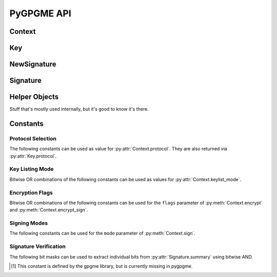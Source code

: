 PyGPGME API
###########

.. py:module:: gpgme


Context
=======

.. py:class:: Context

    Configuration and internal state for cryptographic operations.

    This is the main class of :py:mod:`gpgme`. The constructor takes
    no arguments::

        ctx = gpgme.Context()

    .. py:attribute:: armor

        Property indicating whether output should be ASCII-armored or
        not. Used by :py:meth:`Context.encrypt`,
        :py:meth:`Context.encrypt_sign`, and :py:meth:`Context.sign`.

    .. py:method:: card_edit

    .. py:method:: decrypt(ciphertext, plaintext)

        Decrypts the ciphertext and writes out the plaintext.

        To decrypt data, you must have one of the recipients' private keys in
        your keyring (for public key encryption) or the passphrase (for
        symmetric encryption). If gpg finds the key but needs a passphrase to
        unlock it, the .passphrase_cb callback will be used to ask for it.

        :param ciphertext: A file-like object opened for reading,
            containing the encrypted data.

        :param plaintext: A file-like object opened for writing, where
            the decrypted data will be written.

        See also :py:meth:`Context.decrypt_verify` and
        :py:meth:`Context.encrypt`.

    .. py:method:: decrypt_verify(ciphertext, plaintext)

        Decrypt ciphertext and verify signatures.

        Like :py:meth:`Context.decrypt`, but also checks the signatures
        of the ciphertext.

        :return: A list of :py:class:`Signature` instances (one for each key
                 that was used in the signature). Note that you need to inspect
                 the return value to check whether the signatures are valid --
                 a syntactically correct but invalid signature does not raise
                 an error!

        See also :py:meth:`Context.encrypt_sign`.

    .. py:method:: delete(key, allow_secret=False)

    .. py:method:: edit

    .. py:method:: encrypt(recipients, flags, plaintext, ciphertext)

        Encrypts plaintext so it can only be read by the given recipients.

        :param recipients: A list of Key objects. Only people in possession of
            the corresponding private key (for public key encryption) or
            passphrase (for symmetric encryption) will be able to decrypt the
            result.

        :param flags: A bitwise OR combination of ``ENCRYPT_*`` constants.

        :param plaintext: A file-like object opened for reading, containing the
            data to be encrypted.

        :param ciphertext: A file-like object opened for writing, where the
            encrypted data will be written. If :py:attr:`Context.armor` is
            false then this file should be opened in binary mode.

        See also :py:meth:`Context.encrypt_sign` and :py:meth:`Context.decrypt`.

    .. py:method:: encrypt_sign(recipients, flags, plaintext, ciphertext)

        Encrypt and sign plaintext.

        Works like :py:meth:`Context.encrypt`, but the ciphertext is also
        signed using all keys listed in :py:attr:`Context.signers`.

        :return: A list of :py:class:`NewSignature` instances (one for each
            key in :py:attr:`Context.signers`).

        See also :py:meth:`Context.decrypt_verify`.

    .. py:method:: export

    .. py:method:: genkey

    .. py:method:: get_key(fingerprint, secret=False)

        Finds a key with the given fingerprint (a string of hex digits) in
        the user's keyring.

        :param fingerprint: Fingerprint of the key to look for

        :param secret: If true, only private keys will be returned.

        If no key can be found, raises :py:exc:`GpgmeError`.

        :return: A :py:class:`Key` instance.

    .. py:method:: import_

    .. py:method:: include_certs

    .. py:method:: keylist(query=None, secret=False)

        Searches for keys matching the given pattern(s).

        :param query: If ``None`` or not supplied, the :py:class:`KeyIter`
            fetches all available keys. If a string, it fetches keys matching
            the given pattern (such as a name or email address). If a sequence
            of strings, it fetches keys matching at least one of the given
            patterns.

        :param secret: If true, only secret keys will be returned.

        :return: A :py:class:`KeyIter` instance.

    .. py:attribute:: keylist_mode

        Default key listing behavior.

        Controls which keys :py:meth:`Context.keylist` returns. The value is a
        bitwise OR combination of one or multiple of the ``KEYLIST_MODE_*``
        constants. Defaults to :py:data:`KEYLIST_MODE_LOCAL`.

    .. py:method:: passphrase_cb

    .. py:method:: pinentry_mode

    .. py:method:: progress_cb

    .. py:attribute:: protocol

        The protocol used for talking to the backend. Accepted values are one
        of the ``PROTOCOL_*`` constants.

    .. py:method:: set_engine_info

    .. py:method:: set_locale

    .. py:method:: sign(plaintext, signed, mode=gpgme.SIG_MODE_NORMAL)

        Sign plaintext to certify and timestamp it.

        The plaintext is signed using all keys listed in
        :py:attr:`Context.signers`.

        :param plaintext: A file-like object opened for reading, containing
            the plaintext to be signed.

        :param signed: A file-like object opened for writing, where the
            signature data will be written. The signature data may contain the
            plaintext or not, see the ``mode`` parameter. If
            :py:attr:`Context.armor` is false and ``mode`` is not
            :py:data:`SIG_MODE_CLEAR` then the file should be opened in binary
            mode.

        :param mode: One of the ``SIG_MODE_*`` constants.

        :return: A list of :py:class:`NewSignature` instances (one for each
            key in :py:attr:`Context.signers`).

    .. py:attribute:: signers

        List of :py:class:`Key` instances used for signing with
        :py:meth:`sign` and :py:meth:`encrypt_sign`.

    .. py:method:: textmode

    .. py:method:: verify(signature, signedtext, plaintext)

        Verify signature(s) and extract plaintext.

        ``signature`` is a file-like object opened for reading, containing the
        signature data.

        If ``signature`` is a normal or cleartext signature (i.e. created using
        :py:data:`SIG_MODE_NORMAL` or :py:data:`SIG_MODE_CLEAR`) then
        ``signedtext`` must be ``None`` and ``plaintext`` a file-like object
        opened for writing that will contain the extracted plaintext.

        If ``signature`` is a detached signature (i.e. created using
        :py:data:`SIG_MODE_DETACHED`) then ``signedtext`` should contain a
        file-like object opened for reading containing the signed text and
        ``plaintext`` must be ``None``.

        :return: A list of :py:class:`Signature` instances (one for each key
            that was used in ``signature``). Note that you need to inspect the
            return value to check whether the signatures are valid -- a
            syntactically correct but invalid signature does not raise an
            error!


Key
===

.. py:class:: Key

    .. py:attribute:: revoked

        True if the key has been revoked.

    .. py:attribute:: expired

        True if the key has expired.

    .. py:attribute:: disabled

        True if the key is disabled.

    .. py:attribute:: invalid

       True if the key is invalid. This might have several reasons. For
       example, for the S/MIME backend it will be set during key listing if the
       key could not be validated due to a missing certificates or unmatched
       policies.

    .. py:attribute:: can_encrypt

       True if the key (i.e. one of its subkeys) can be used for encryption.

    .. py:attribute:: can_sign

       True if the key (i.e. one of its subkeys) can be used to create
       signatures.

    .. py:attribute:: can_certify

       True if the key (i.e. one of its subkeys) can be used to create key
       certificates.

    .. py:attribute:: secret

       True if the key is a secret key. Note that this will always be true even
       if the corresponding subkey flag may be false (offline/stub keys). This
       is only set if a listing of secret keys has been requested or if
       :py:data:`KEYLIST_MODE_WITH_SECRET` is active.

    .. py:attribute:: can_authenticate

       True if the key (i.e. one of its subkeys) can be used for
       authentication.

    .. py:attribute:: protocol

       The protocol supported by this key. See the ``PROTOCOL_*`` constants.

    .. py:attribute:: issuer_serial

       If :py:attr:`Key.protocol` is :py:data:`PROTOCOL_CMS` then this is the
       issuer serial.

    .. py:attribute:: issuer_name

       If :py:attr:`Key.protocol` is :py:data:`PROTOCOL_CMS` then this is the
       issuer name.

    .. py:attribute:: chain_id

       If :py:attr:`Key.protocol` is :py:data:`PROTOCOL_CMS` then this is the
       chain ID, which can be used to built the certificate chain.

    .. py:attribute:: owner_trust

       If :py:attr:`Key.protocol` is :py:data:`PROTOCOL_OpenPGP` then this is
       the owner trust.

    .. py:attribute:: subkeys

       List of the key's subkeys as instances of :py:class:`Subkey`. The first
       subkey in the list is the primary key and usually available.

    .. py:attribute:: uids

       List of the key's user IDs as instances of :py:class:`UserId`. The first
       user ID in the list is the main (or primary) user ID.

    .. py:attribute:: keylist_mode

        The keylist mode that was active when the key was retrieved. See
        :py:attr:`Context.keylist_mode`.


NewSignature
============

.. py:class:: NewSignature

    Data for newly created signatures.

    Instances of this class are usually obtained as the result value of
    :py:meth:`Context.sign` or :py:meth:`Context.encrypt_sign`.


Signature
=========

.. py:class:: Signature

    Signature verification data.

    Instances of this class are usually obtained as the return value of
    :py:meth:`Context.verify` or :py:meth:`Context.decrypt_verify`.

    .. py:attribute:: exp_timestamp

        Expiration timestamp of the signature, or 0 if the signature does
        not expire.

    .. py:attribute:: fpr

        Fingerprint string.

    .. py:attribute:: notations

        A list of notation data in the form of tuples ``(name, value)``.

    .. py:attribute:: status

        If an error occurred during verification (for example because the
        signature is not valid) then this attribute contains a corresponding
        :py:class:`GpgmeError` instance. Otherwise it is ``None``.

    .. py:attribute:: summary

        A bit array encoded as an integer containing general information
        about the signature. Combine this value with one of the ``SIGSUM_*``
        constants using bitwise AND.

    .. py:attribute:: timestamp

        Creation timestamp of the signature.

    .. py:attribute:: validity

        Validity of the signature. See :py:attr:`Signature.validity_reason`.

    .. py:attribute:: validity_reason

        If a signature is not valid this may provide a reason why. See
        :py:attr:`Signature.validity`.

    .. py:attribute:: wrong_key_usage

        True if the key was not used according to its policy.


Helper Objects
==============

Stuff that's mostly used internally, but it's good to know it's there.

.. py:class:: KeyIter

    Iterable yielding :py:class:`Key` instances for keylist results.

.. py:data:: gpgme_version

    Version string of libgpgme used to build this module.

.. py:class:: GenKeyResult
.. py:class:: GpgmeError
.. py:class:: ImportResult
.. py:class:: KeySig
.. py:class:: Subkey
.. py:class:: UserId



Constants
=========

Protocol Selection
------------------

The following constants can be used as value for :py:attr:`Context.protocol`.
They are also returned via :py:attr:`Key.protocol`.

.. py:data:: PROTOCOL_OpenPGP

    This specifies the OpenPGP protocol.

.. py:data:: PROTOCOL_CMS

    This specifies the Cryptographic Message Syntax.

.. py:data:: PROTOCOL_ASSUAN

     [#missing-const]_ Under development. Please ask on
     gnupg-devel@gnupg.org for help.

.. py:data:: PROTOCOL_G13

     [#missing-const]_ Under development. Please ask on
     gnupg-devel@gnupg.org for help.

.. py:data:: PROTOCOL_UISERVER

     [#missing-const]_ Under development. Please ask on
     gnupg-devel@gnupg.org for help.

.. py:data:: PROTOCOL_SPAWN

     [#missing-const]_ Special protocol for use with ``gpgme_op_spawn``.

.. py:data:: PROTOCOL_UNKNOWN

     [#missing-const]_ Reserved for future extension. You may use this to
     indicate that the used protocol is not known to the application.
     Currently, GPGME does not accept this value in any operation, though,
     except for ``gpgme_get_protocol_name``.


Key Listing Mode
----------------

Bitwise OR combinations of the following constants can be used as values for
:py:attr:`Context.keylist_mode`.

.. py:data:: KEYLIST_MODE_LOCAL

    Specifies that the local keyring should be searched. This is the default.

.. py:data:: KEYLIST_MODE_EXTERN

    Specifies that an external source should be searched. The type of external
    source is dependant on the crypto engine used and whether it is combined
    with :py:data:`KEYLIST_MODE_LOCAL`. For example, it can be a remote
    keyserver or LDAP certificate server.

.. py:data:: KEYLIST_MODE_SIGS

    Specifies that the key signatures should be included in the listed keys.

.. py:data:: KEYLIST_MODE_SIG_NOTATIONS

    [#missing-const]_ Specifies that the signature notations on key signatures
    should be included in the listed keys. This only works if
    :py:data:`KEYLIST_MODE_SIGS` is also enabled.

.. py:data:: KEYLIST_MODE_WITH_SECRET

    [#missing-const]_ Returns information about the presence of a corresponding
    secret key in a public key listing. A public key listing with this mode is
    slower than a standard listing but can be used instead of a second run to
    list the secret keys. This is only supported for GnuPG versions >= 2.1.

.. py:data:: KEYLIST_MODE_EPHEMERAL

    [#missing-const]_ Specifies that keys flagged as ephemeral are included in
    the listing.

.. py:data:: KEYLIST_MODE_VALIDATE

    [#missing-const]_ Specifies that the backend should do key or certificate
    validation and not just get the validity information from an internal
    cache. This might be an expensive operation and is in general not useful.
    Currently only implemented for the S/MIME backend and ignored for other
    backends.


Encryption Flags
----------------

Bitwise OR combinations of the following constants can be used for the
``flags`` parameter of :py:meth:`Context.encrypt` and
:py:meth:`Context.encrypt_sign`.

.. py:data:: ENCRYPT_ALWAYS_TRUST

  Specifies that all the recipients in recp should be trusted, even if
  the keys do not have a high enough validity in the keyring. This
  flag should be used with care; in general it is not a good idea to
  use any untrusted keys.

.. py:data:: ENCRYPT_NO_ENCRYPT_TO

  [#missing-const]_ Specifies that no default or hidden default recipients as
  configured in the crypto backend should be included. This can be useful for
  managing different user profiles.

.. py:data:: ENCRYPT_NO_COMPRESS

  [#missing-const]_ Specifies that the plaintext shall not be compressed before
  it is encrypted. This is in some cases useful if the length of the encrypted
  message may reveal information about the plaintext.

.. py:data:: ENCRYPT_PREPARE

  [#missing-const]_ Used with the UI Server protocol to prepare an encryption.

.. py:data:: ENCRYPT_EXPECT_SIGN

  [#missing-const]_ Used with the UI Server protocol to advise the UI server to
  expect a sign command.


Signing Modes
-------------

The following constants can be used for the ``mode`` parameter of
:py:meth:`Context.sign`.

.. py:data:: SIG_MODE_NORMAL

    A normal signature is made, the output includes the plaintext and the
    signature. :py:attr:`Context.armor` is respected.

.. py:data:: SIG_MODE_DETACHED

    A detached signature is created. :py:attr:`Context.armor` is respected.

.. py:data:: SIG_MODE_CLEAR

    A cleartext signature is created. :py:attr:`Context.armor` is ignored.


Signature Verification
----------------------

The following bit masks can be used to extract individual bits from
:py:attr:`Signature.summary` using bitwise AND.

.. py:data:: SIGSUM_VALID

    The signature is fully valid.

.. py:data:: SIGSUM_GREEN

    The signature is good but one might want to display some extra information.
    Check the other bits.

.. py:data:: SIGSUM_RED

    The signature is bad. It might be useful to check other bits and display
    more information, i.e. a revoked certificate might not render a signature
    invalid when the message was received prior to the cause for the
    revocation.

.. py:data:: SIGSUM_KEY_REVOKED

    The key or at least one certificate has been revoked.

.. py:data:: SIGSUM_KEY_EXPIRED

    The key or one of the certificates has expired.

.. py:data:: SIGSUM_SIG_EXPIRED

    The signature has expired.

.. py:data:: SIGSUM_KEY_MISSING

    Can’t verify due to a missing key or certificate.

.. py:data:: SIGSUM_CRL_MISSING

    The certificate revocation list (or an equivalent mechanism) is not
    available.

.. py:data:: SIGSUM_CRL_TOO_OLD

    The available certificate revocation list is too old.

.. py:data:: SIGSUM_BAD_POLICY

    A policy requirement was not met.

.. py:data:: SIGSUM_SYS_ERROR

    A system error occured.


.. [#missing-const] This constant is defined by the gpgme library, but
                    is currently missing in pygpgme.
